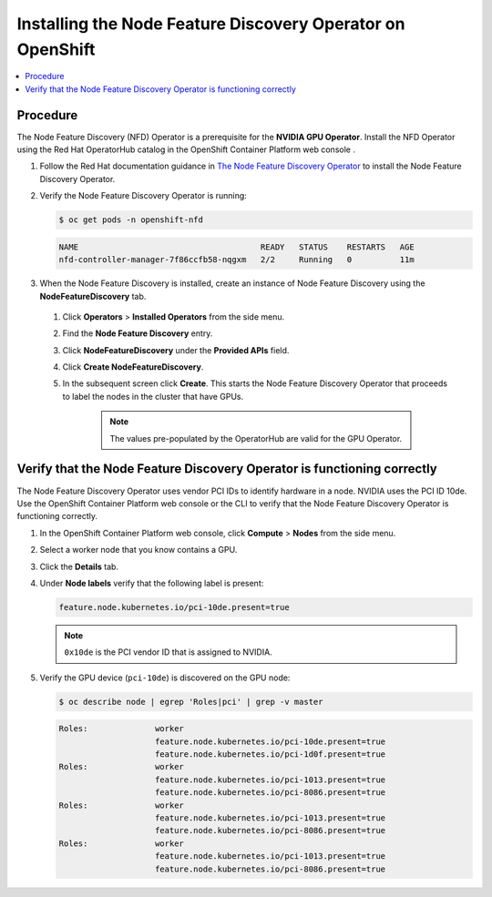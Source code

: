 .. Date: Nov 15 2021
.. Author: kquinn

.. _install-nfd:

###########################################################
Installing the Node Feature Discovery Operator on OpenShift
###########################################################

.. contents::
   :depth: 2
   :local:
   :backlinks: none

*********
Procedure
*********

The Node Feature Discovery (NFD) Operator is a prerequisite for the **NVIDIA GPU Operator**. Install the NFD Operator using the Red Hat OperatorHub catalog in the OpenShift Container Platform web console .

#. Follow the Red Hat documentation guidance in `The Node Feature Discovery Operator <https://docs.openshift.com/container-platform/latest/hardware_enablement/psap-node-feature-discovery-operator.html>`_ to install the Node Feature Discovery Operator.

#. Verify the Node Feature Discovery Operator is running:

   .. code-block:: console

      $ oc get pods -n openshift-nfd

   .. code-block:: console

      NAME                                      READY   STATUS    RESTARTS   AGE
      nfd-controller-manager-7f86ccfb58-nqgxm   2/2     Running   0          11m

#. When the Node Feature Discovery is installed, create an instance of Node Feature Discovery using the **NodeFeatureDiscovery** tab.

 #. Click **Operators** > **Installed Operators** from the side menu.

 #. Find the **Node Feature Discovery** entry.

 #. Click **NodeFeatureDiscovery** under the **Provided APIs** field.

 #. Click **Create NodeFeatureDiscovery**.

 #. In the subsequent screen click **Create**. This starts the Node Feature Discovery Operator that proceeds to label the nodes in the cluster that have GPUs.

      .. note:: The values pre-populated by the OperatorHub are valid for the GPU Operator.

*************************************************************************
Verify that the Node Feature Discovery Operator is functioning correctly
*************************************************************************

The Node Feature Discovery Operator uses vendor PCI IDs to identify hardware in a node. NVIDIA uses the PCI ID 10de. Use the OpenShift Container Platform web console or the CLI to verify that the Node Feature Discovery Operator is functioning correctly.


#. In the OpenShift Container Platform web console, click **Compute** > **Nodes** from the side menu.

#. Select a worker node that you know contains a GPU.

#. Click the **Details** tab.

#. Under **Node labels** verify that the following label is present:

   .. code-block:: console

      feature.node.kubernetes.io/pci-10de.present=true

   .. note:: ``0x10de`` is the PCI vendor ID that is assigned to NVIDIA.

#. Verify the GPU device (``pci-10de``) is discovered on the GPU node:

   .. code-block:: console

      $ oc describe node | egrep 'Roles|pci' | grep -v master

   .. code-block:: console

      Roles:              worker
                          feature.node.kubernetes.io/pci-10de.present=true
                          feature.node.kubernetes.io/pci-1d0f.present=true
      Roles:              worker
                          feature.node.kubernetes.io/pci-1013.present=true
                          feature.node.kubernetes.io/pci-8086.present=true
      Roles:              worker
                          feature.node.kubernetes.io/pci-1013.present=true
                          feature.node.kubernetes.io/pci-8086.present=true
      Roles:              worker
                          feature.node.kubernetes.io/pci-1013.present=true
                          feature.node.kubernetes.io/pci-8086.present=true
